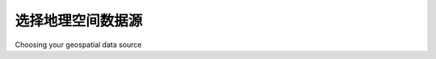 选择地理空间数据源
============================================

Choosing your geospatial data source

.. tab:: 中文

    If you need to obtain map data, images, elevations, or place names for use in your
    geospatial applications, the sources we have covered should give you everything
    you need. Of course, this is not an exhaustive list—other sources of data are available,
    and can be found online using a search engine or sites such as http://freegis.org.

    The following table lists the various requirements you may have for geospatial data
    in your application development, and which data source(s) may be most appropriate
    in each case:

    .. csv-table::
        :header: "Requirement", "Suitable data sources"

        "Simple base map", "World Borders Dataset"
        "Shaded relief (pseudo-3D) maps", "GLOBE or NED data processed using gdaldem; Natural Earth raster images"
        "Street map", "OpenStreetMap"
        "City outlines", "TIGER (US); Natural Earth urban areas"
        "Detailed country outlines", "GSHHS Level 1"
        "Photorealistic images of the Earth", "Landsat"
        "City and place names", "GNIS (US) or Geonet Names Server (elsewhere)"

.. tab:: 英文

    If you need to obtain map data, images, elevations, or place names for use in your
    geospatial applications, the sources we have covered should give you everything
    you need. Of course, this is not an exhaustive list—other sources of data are available,
    and can be found online using a search engine or sites such as http://freegis.org.

    The following table lists the various requirements you may have for geospatial data
    in your application development, and which data source(s) may be most appropriate
    in each case:

    .. csv-table::
        :header: "Requirement", "Suitable data sources"

        "Simple base map", "World Borders Dataset"
        "Shaded relief (pseudo-3D) maps", "GLOBE or NED data processed using gdaldem; Natural Earth raster images"
        "Street map", "OpenStreetMap"
        "City outlines", "TIGER (US); Natural Earth urban areas"
        "Detailed country outlines", "GSHHS Level 1"
        "Photorealistic images of the Earth", "Landsat"
        "City and place names", "GNIS (US) or Geonet Names Server (elsewhere)"